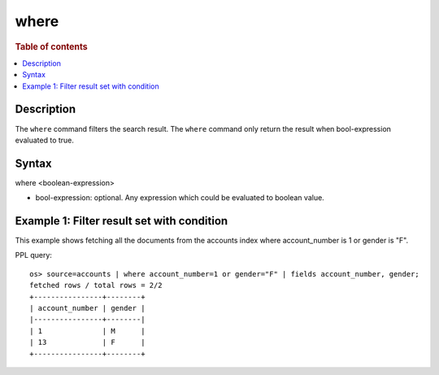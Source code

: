 =============
where
=============

.. rubric:: Table of contents

.. contents::
   :local:
   :depth: 2


Description
============
| The ``where`` command filters the search result. The ``where`` command only return the result when bool-expression evaluated to true.

Syntax
============
where <boolean-expression>

* bool-expression: optional. Any expression which could be evaluated to boolean value.

Example 1: Filter result set with condition
===========================================

This example shows fetching all the documents from the accounts index where account_number is 1 or gender is "F".

PPL query::

    os> source=accounts | where account_number=1 or gender="F" | fields account_number, gender;
    fetched rows / total rows = 2/2
    +----------------+--------+
    | account_number | gender |
    |----------------+--------|
    | 1              | M      |
    | 13             | F      |
    +----------------+--------+

